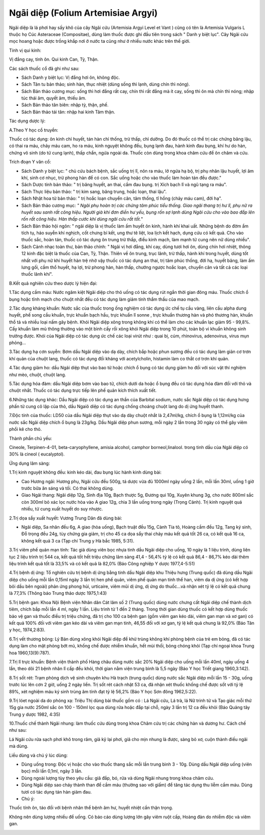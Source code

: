 .. _plants_ngai_diep:

Ngãi diệp (Folium Artemisiae Argyi)
###################################

Ngãi diệp là lá phơi hay sấy khô của cây Ngãi cứu (Artemisia Argyi
Level et Vant ) cũng có tên là Artemisia Vulgaris L thuộc họ Cúc
Asteraceae (Compositae), dùng làm thuốc được ghi đầu tiên trong sách "
Danh y biệt lục". Cây Ngãi cứu mọc hoang hoặc được trồng khắp nơi ở nước
ta cũng như ở nhiều nước khác trên thế giới.

Tính vị qui kinh:

Vị đắng cay, tính ôn. Qui kinh Can, Tỳ, Thận.

Các sách thuốc cổ đã ghi như sau:

-  Sách Danh y biệt lục: Vị đắng hơi ôn, không độc.
-  Sách Tân tu bản thảo; sinh hàn, thục nhiệt (dùng sống thì lạnh, dùng
   chín thì nóng).
-  Sách Bản thảo cương mục: sống thì hơi đắng rất cay, chín thì rất đắng
   mà ít cay, sống thì ôn mà chín thì nóng; nhập túc thái âm, quyết âm,
   thiếu âm.
-  Sách Bản thảo tân biên: nhập tỳ, thận, phế.

-  Sách Bản thảo tái tân: nhập hai kinh Tâm thận.

Tác dụng dược lý:

A.Theo Y học cổ truyền:

Thuốc có tác dụng: ôn kinh chỉ huyết, tán hàn chỉ thống, trừ thấp, chỉ
dưỡng. Do đó thuốc có thể trị các chứng băng lậu, có thai ra máu, chảy
máu cam, ho ra máu, kinh nguyệt không đều, bụng lạnh đau, hành kinh đau
bụng, khí hư do hàn, chứng vô sinh (do tử cung lạnh), thấp chẩn, ngứa
ngoài da. Thuốc còn dùng trong khoa châm cứu để ôn châm và cứu.

Trích đoạn Y văn cổ:

-  Sách Danh y biệt lục: " chủ cứu bách bệnh, sắc uống trị lî, nôn ra
   máu, lở ngứa hạ bộ, trị phụ nhân lậu huyết, lợi âm khí, sinh cơ nhục,
   trừ phong hàn để có con. Sắc uống hoặc cho vào thuốc làm hoàn tán đều
   được."
-  Sách Dược tính bản thảo: " trị băng huyết, an thai, cầm đau bụng. trị
   Xích bạch lî và ngũ tạng ra máu".
-  Sách Thực liệu bản thảo: " trị kim sang, băng trung, hoắc loạn, thai
   lậu".
-  Sách Nhật hoa tử bản thảo: " trị hoắc loạn chuyển cân, tâm thống, tî
   hồng (chảy máu cam), đới hạ".
-  Sách Bản thảo cương mục: *" Ngãi phụ hoàn trị các chứng tâm phúc tiểu
   thống. Giao ngãi thang trị hư lî, phụ nữ ra huyết sau sanh rất công
   hiệu. Người già khí đơn điền hư yếu, bụng rốn sợ lạnh dùng Ngãi cứu
   cho vào bao đắp lên rốn rất công hiệu. Hàn thấp cước khí dùng ngãi
   cứu rất tốt.*"
-  Sách Bản thảo hội ngôn: " ngãi diệp là vị thuốc làm ấm huyết ôn kinh,
   hành khí khai uất. Những bệnh do đờm ẩm tích tụ, háo suyễn khí
   nghịch, cốt chưng bỉ kết, ung thư tê liệt, loa lịch kết hạch, dụng
   cứu có kết quả. Cho vào thuốc sắc, hoàn tán, thuốc có tác dụng ôn
   trung trừ thấp, điều kinh mạch, làm mạnh tử cung nên nữ dùng nhiều".
-  Sách Cảnh nhạc toàn thư, bản thảo chính: " Ngãi vị hơi đắng, khí cay,
   dùng tươi hơi ôn, dùng chín hơi nhiệt, thông 12 kinh đặc biệt là
   thuốc của Can, Tỳ, Thận. Thiên về ôn trung, trục lãnh, trừ thấp, hành
   khí trong huyết, dùng tốt nhất với phụ nữ khí huyết hàn trệ nhờ vậy
   thuốc có tác dụng an thai, trị tâm phúc thống, đới hạ, huyết băng,
   làm ấm lưng gối, cầm thổ huyết, hạ lợi, trừ phong hàn, hàn thấp,
   chướng ngược hoắc loạn, chuyển cân và tất cả các loại thuốc lãnh
   khí".

B.Kết quả nghiên cứu theo dược lý hiện đại:

1.Tác dụng cầm máu: Nước ngâm kiệt Ngãi diệp cho thỏ uống có tác dụng
rút ngắn thời gian đông máu. Thuốc chích ổ bụng hoặc tĩnh mạch cho chuột
nhắt đều có tác dụng làm giảm tính thẩm thấu của mao mạch.

2.Tác dụng kháng khuẩn: Nước sắc của thuốc trong ống nghiệm có tác dụng
ức chế tụ cầu vàng, liên cầu alpha dung huyết, phế song cầu khuẩn, trực
khuẩn bạch hầu, trực khuẩn lî sonne , trực khuẩn thương hàn và phó
thương hàn, khuẩn thổ tả và nhiều loại nấm gây bệnh. Khói Ngãi diệp xông
trong không khí có thể làm cho các khuẩn lạc giảm 95 - 99,8%. Cấy khuẩn
làm mủ thông thường vào một bình cấy rồi xông khói Ngãi diệp trong 10
phút, toàn bộ vi khuẩn không sinh trưởng được. Khói của Ngãi diệp có tác
dụng ức chế các loại virút như : quai bị, cúm, rhinovirus, adenovirus,
virus mụn phỏng...

3.Tác dụng hạ cơn suyễn: Bơm dầu Ngãi diệp vào dạ dày, chích bắp hoặc
phun sương đều có tác dụng làm giản cơ trơn khí quản của chuột lang,
thuốc có tác dụng đối kháng với acetylcholin, histamin làm co thắt cơ
trơn khí quản.

4.Tác dụng giảm ho: dầu Ngải diệp thụt vào bao tử hoặc chích ổ bụng có
tác dụng giảm ho đối với súc vật thí nghiệm như mèo, chuột, chuột lang.

5.Tác dụng hóa đàm: dầu Ngãi diệp bơm vào bao tử, chích dưới da hoặc ổ
bụng đều có tác dụng hóa đàm đối với thỏ và chuột nhắt. Thuốc có tác
dụng trực tiếp lên phế quản kích thích xuất tiết.

6.Những tác dụng khác: Dầu Ngãi diệp có tác dụng an thần của Barbital
sodium, nước sắc Ngãi diệp có tác dụng hưng phấn tử cung cô lập của thỏ,
dầu Ngaiõ diệp có tác dụng chống choáng chuột lang do dị ứng huyết
thanh.

7.Độc tính của thuốc: LD50 của dầu Ngãi diệp thụt vào dạ dày chuột nhắt
là 2,47ml/kg, chích ổ bụng là 1,12ml/kg của nước sắc Ngãi diệp chích ổ
bụng là 23g/kg. Dầu Ngãi diệp phun sương, mỗi ngày 2 lần trong 30 ngày
có thể gây viêm phổi kẽ cho thỏ.

Thành phần chủ yếu:

Cineole, Terpinen-4-01, beta-caryophyllene, amisia alcohol, camphor
borneol,linalool. trong tinh dầu của Ngãi diệp có 30% là cineol (
eucalyptol).

Ứng dụng lâm sàng:

1.Trị kinh nguyệt không đều: kinh kéo dài, đau bụng lúc hành kinh dùng
bài:

-  Cao Hương ngãi: Hương phụ, Ngãi cứu đều 500g, tá dược vừa đủ 1000ml
   ngày uống 2 lần, mỗi lần 30ml, uống 1 giờ trước bữa ăn sáng và tối.
   Có thai không dùng.
-  Giao Ngãi thang: Ngãi diệp 12g, Sinh địa 10g, Bạch thược 5g, Đương
   qui 10g, Xuyên khung 3g, cho nước 800ml sắc còn 300ml bỏ xác lọc nước
   hòa vào A giao 12g, chia 3 lần uống trong ngày (Trọng Cảnh). Trị
   kinh nguyệt quá nhiều, tử cung xuất huyết do suy nhược.

2.Trị dọa sẩy xuất huyết: Vương Trung Dân đã dùng bài:

-  Ngãi diệp, Sa nhân đều 6g, A giao (hòa uống), Bạch truật đều 15g,
   Cành Tía tô, Hoàng cầm đều 12g, Tang ký sinh, Đỗ trọng đều 24g, tùy
   chứng gia giảm, trị cho 45 ca dọa sẩy thai chảy máu kết quả tốt 26
   ca, có kết quả 16 ca, không kết quả 3 ca (Tạp chí Trung y Hà bắc
   1985, 5:31).

3.Trị viêm phế quản mạn tính: Tác giả dùng viên bọc nhựa tinh dầu Ngãi
diệp cho uống, 10 ngày là 1 liệu trình, dùng liên tục 2 liệu trình trị
544 ca, kết quả tốt hết triệu chứng lâm sàng 41,4 - 56,4% tỷ lệ có kết
quả 86,4 - 86,7% kéo dài thêm liệu trình kết quả tốt là 33,5% và có kết
quả là 82,0% (Báo Công nghiệp Y dược 1977,4-5:51)

4.Trị bệnh dị ứng: Tổ nghiên cứu trị bệnh dị ứng bằng tinh dầu Ngãi diệp
khu Thiệu hưng (Trung quốc) đã dùng dầu Ngãi diệp cho uống mỗi lần
0,15ml ngày 3 lần trị hen phế quản, viêm phế quản mạn tính thể han, viêm
da dị ứng (có kết hợp bôi dầu bên ngoài) phản ứng phong hủi, urticaire,
viêm mũi dị ứng, dị ứng do thuốc...và nhận xét tỷ lệ có kết quả chung là
77,3% (Thông báo Trung thảo dược 1975,1:43)

5.Trị bệnh gan: Khoa Nội Bệnh viện Nhân dân Cát lâm số 2 (Trung quốc)
dùng nước chưng cất Ngãi diệp chế thành dịch tiêm, chích bắp mỗi lần 4
ml, ngày 1 lần. Liệu trình từ 1 đến 2 tháng. Trong thời gian dùng thuốc
có kết hợp dùng thuốc bảo vệ gan và thuốc điều trị triệu chứng, đã trị
cho 100 ca bệnh gan (gồm viêm gan kéo dài, viêm gan mạn và xơ gan) có
kết quả 100% đối với viêm gan kéo dài và viêm gan mạn tính, 46,55 đối
với xơ gan, tỷ lệ kết quả chung là 92,0% (Báo Tân y học, 1974,2:83).

6.Trị vết thương bỏng: Lý Bản dùng xông khói Ngãi diệp để khử trùng
không khí phòng bệnh của trẻ em bỏng, đã có tác dụng làm cho mặt phỏng
bớt mủ, khống chế được nhiễm khuẩn, hết mùi thối, bỏng chóng khỏi (Tạp
chí ngoại khoa Trung hoa 1960,13(9):787).

7.Trị lî trực khuẩn: Bệnh viện thành phố Hàng châu dùng nước sắc 20%
Ngãi diệp cho uống mỗi lần 40ml, ngày uống 4 lần, theo dõi 21 bệnh nhân
lî cấp đều khỏi, thời gian nằm viện trung bình là 5,5 ngày (Báo Y học
Triết giang 1960,3:142).

8.Trị sốt rét: Trạm phòng dịch vệ sinh chuyên khu Hà trạch (trung quốc)
dùng nước sắc Ngãi diệp mỗi lần 15 - 30g, uống trước lúc lên cơn 2 giờ,
uống 2 ngày liền. Trị sốt rét cách nhật 53 ca, đã nhận xét thuốc khống
chế được sốt với tỷ lệ 89%, xét nghiệm máu ký sinh trùng âm tính đạt tỷ
lệ 56,2% (Báo Y học Sơn đông 1962,5:22).

9.Trị lóet ngoài da do phóng xạ: Triệu Thị dùng bài thuốc gồm có : Lá
Ngãi cứu, Lá trà, lá Nữ trinh tử và Tạo giác mỗi thứ 15g gia nước 250ml
sắc òn 100 - 150ml lọc qua dùng rửa hoặc đắp tại chỗ, ngày 3 lần trị 12
ca đều khỏi (Báo Quảng tây Trung y dược 1982, 4:35)

10.Thuốc chế thành Ngãi nhung: làm thuốc cứu dùng trong khoa Châm cứu
trị các chứng hàn và dương hư. Cách chế như sau:

Lá Ngãi cứu rửa sạch phơi khô trong râm, giã kỹ lại phơi, giã cho mịn
nhung là được, sàng bỏ xơ, cuộn thành điếu ngãi mà dùng.

Liều dùng và chú ý lúc dùng:

-  Dùng uống trong: Độc vị hoặc cho vào thuốc thang sắc mỗi lần trung
   bình 3 - 10g. Dùng dầu Ngãi diệp uống (viên bọc) mỗi lần 0,1ml, ngày
   3 lần.
-  Dùng ngoài lượng tùy theo yêu cầu: giã đắp, bó, rửa và dùng Ngãi
   nhung trong khoa châm cứu.
-  Dùng Ngãi diệp sao cháy thành than để cầm máu (thường sao với giấm)
   để tăng tác dụng thu liễm cầm máu. Dùng tươi có tác dụng tán hàn giảm
   đau.
-  Chú ý:

Thuốc tính ôn, táo đối với bệnh nhân thể bệnh âm hư, huyết nhiệt cần
thận trọng.

Không nên dùng lượng nhiều để uống. Có báo cáo dùng lượng lớn gây viêm
ruột cấp, Hoàng đản do nhiễm độc và viêm gan.

..  image:: NGAIDIEP.JPG
   :width: 50px
   :height: 50px
   :target: NGAIDIEP_.htm
